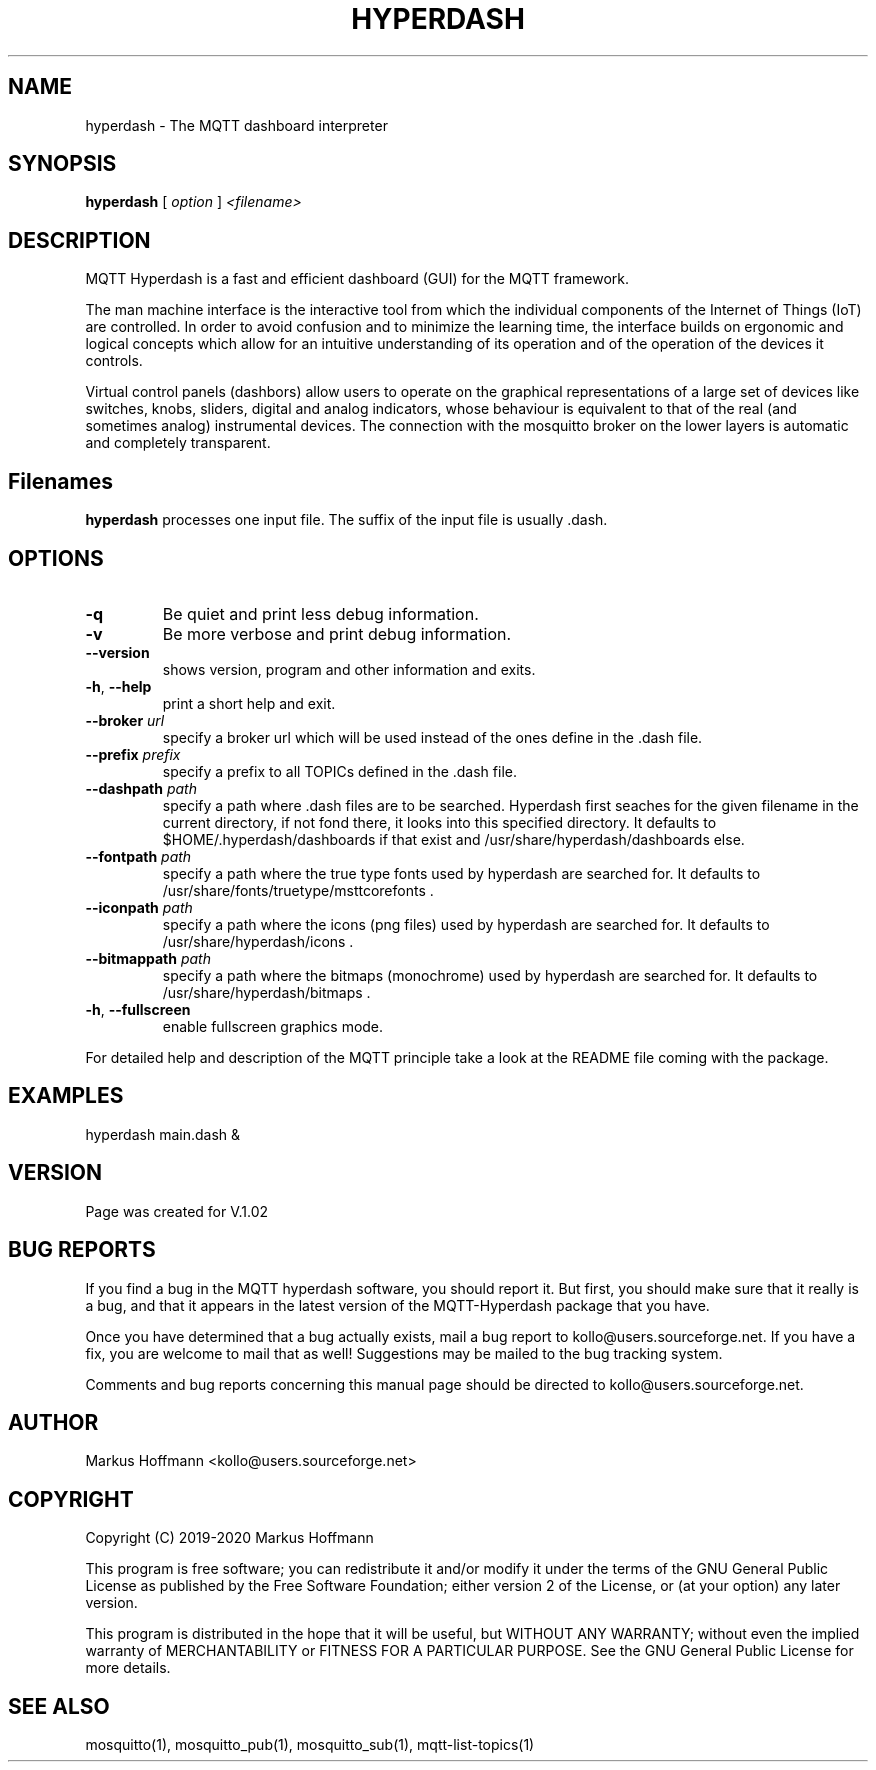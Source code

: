 .TH HYPERDASH 1 04-Jan-2019 "Version 1.02" "MQTT Hyperdash"
.SH NAME
hyperdash \- The MQTT dashboard interpreter 
.SH SYNOPSIS
.B hyperdash
.RI "[ " option " ] " 
.I <filename>

.SH DESCRIPTION

MQTT Hyperdash is a fast and efficient dashboard (GUI) for the MQTT framework. 

The man machine interface is the interactive tool from which the individual
components of the Internet of Things (IoT) are controlled. In order to avoid 
confusion and to minimize the learning time, the interface builds on ergonomic 
and logical concepts which allow for an intuitive understanding of its 
operation and of the operation of the devices it controls.

Virtual control panels (dashbors) allow users to operate on the graphical 
representations of a large set of devices like switches, knobs, sliders, 
digital and analog indicators, whose behaviour is equivalent to that of the 
real (and sometimes analog) instrumental devices. 
The connection with
the mosquitto broker on the lower layers is automatic
and completely transparent.


.SH Filenames

.B hyperdash
processes one input file. The suffix of the input file is 
usually .dash.

.SH OPTIONS
.TP
.BR \-q
Be quiet and print less debug information. 
.TP
.BR \-v
Be more verbose and print debug information. 
.TP
.BR \-\-version
shows version, program and other information and exits.
.TP
.BR \-h ", " \-\-help
print a short help and exit.
.TP
.BR \-\-broker " " \fIurl\fR
specify a broker url which will be used instead of the ones define in the .dash file.
.TP
.BR \-\-prefix " " \fIprefix\fR
specify a prefix to all TOPICs defined in the .dash file.
.TP
.BR \-\-dashpath " " \fIpath\fR
specify a path where .dash files are to be searched. 
Hyperdash first seaches for the given filename in the current directory, if not
fond there, it looks into this specified directory. It defaults to 
$HOME/.hyperdash/dashboards if that exist and /usr/share/hyperdash/dashboards else.
.TP
.BR \-\-fontpath " " \fIpath\fR
specify a path where the true type fonts used by hyperdash are searched for. 
It defaults to /usr/share/fonts/truetype/msttcorefonts . 
.TP
.BR \-\-iconpath " " \fIpath\fR
specify a path where the icons (png files) used by hyperdash are searched for. 
It defaults to /usr/share/hyperdash/icons .
.TP
.BR \-\-bitmappath " " \fIpath\fR
specify a path where the bitmaps (monochrome) used by hyperdash are searched for. 
It defaults to /usr/share/hyperdash/bitmaps .
.TP
.BR \-h ", " \-\-fullscreen
enable fullscreen graphics mode.
.PP
For detailed help and description of the MQTT principle take a 
look at the README file coming with the package. 


.SH EXAMPLES
.nf
hyperdash main.dash &
.fi



.SH VERSION
Page was created for V.1.02

.SH BUG REPORTS       

If you find a bug in the MQTT hyperdash software, you should report it. But
first, you should make sure that it really is a bug, and that it appears in
the latest version of the MQTT-Hyperdash package that you have.

Once you have determined that a bug actually exists, mail a bug report to
kollo@users.sourceforge.net. If you have a fix, you are welcome to mail that
as well! Suggestions may be mailed to the bug tracking system.

Comments and bug reports concerning this manual page should be directed to
kollo@users.sourceforge.net.

.SH AUTHOR
Markus Hoffmann <kollo@users.sourceforge.net>

.SH COPYRIGHT
Copyright (C) 2019-2020 Markus Hoffmann 

This program is free software; you can redistribute it and/or modify it under
the terms of the GNU General Public License as published by the Free Software 
Foundation; either version 2 of the License, or (at your option) any later
version.

This program is distributed in the hope that it will be useful, but WITHOUT ANY
WARRANTY; without even the implied warranty of MERCHANTABILITY or FITNESS FOR A
PARTICULAR PURPOSE. See the GNU General Public License for more details.

.SH SEE ALSO
mosquitto(1), mosquitto_pub(1), mosquitto_sub(1), mqtt-list-topics(1)

